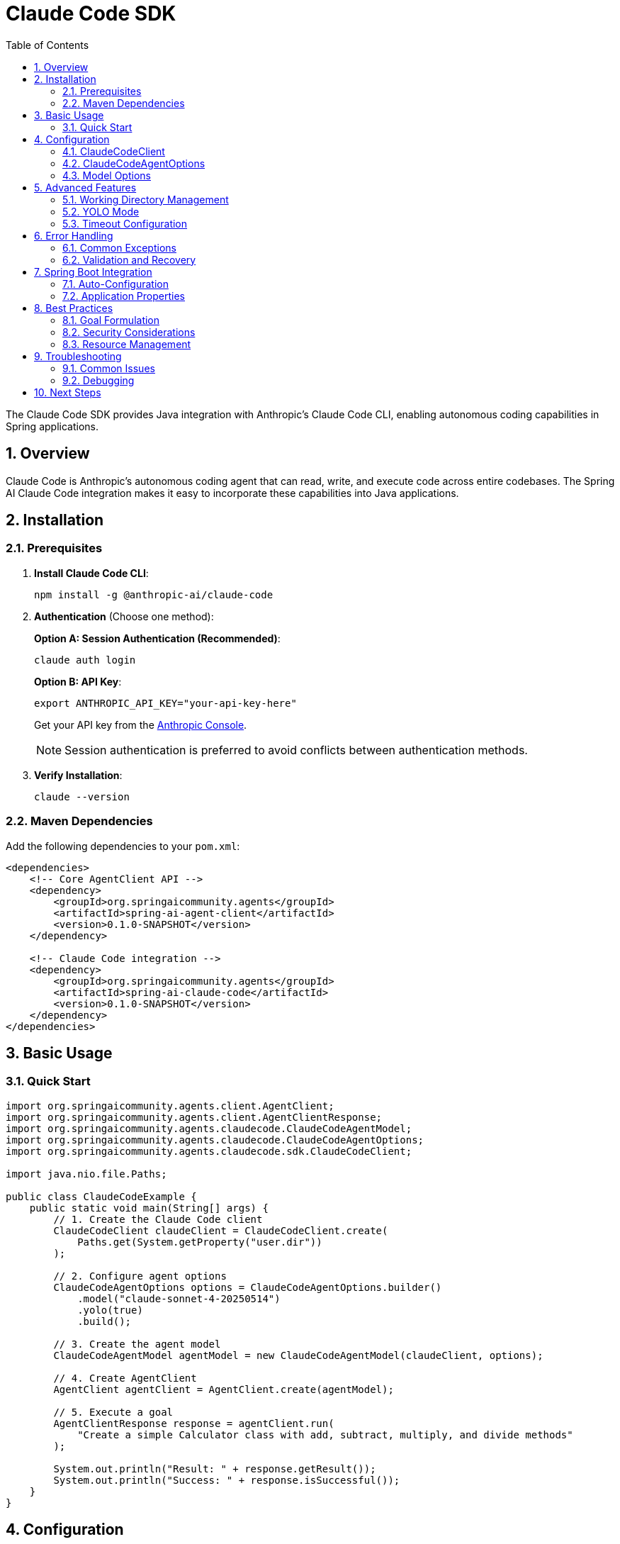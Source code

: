 = Claude Code SDK
:page-title: Claude Code SDK Documentation
:toc: left
:tabsize: 2
:sectnums:

The Claude Code SDK provides Java integration with Anthropic's Claude Code CLI, enabling autonomous coding capabilities in Spring applications.

== Overview

Claude Code is Anthropic's autonomous coding agent that can read, write, and execute code across entire codebases. The Spring AI Claude Code integration makes it easy to incorporate these capabilities into Java applications.

== Installation

=== Prerequisites

1. **Install Claude Code CLI**:
+
[source,bash]
----
npm install -g @anthropic-ai/claude-code
----

2. **Authentication** (Choose one method):
+
**Option A: Session Authentication (Recommended)**:
+
[source,bash]
----
claude auth login
----
+
**Option B: API Key**:
+
[source,bash]
----
export ANTHROPIC_API_KEY="your-api-key-here"
----
+
Get your API key from the https://console.anthropic.com/[Anthropic Console].
+
NOTE: Session authentication is preferred to avoid conflicts between authentication methods.

3. **Verify Installation**:
+
[source,bash]
----
claude --version
----

=== Maven Dependencies

Add the following dependencies to your `pom.xml`:

[source,xml]
----
<dependencies>
    <!-- Core AgentClient API -->
    <dependency>
        <groupId>org.springaicommunity.agents</groupId>
        <artifactId>spring-ai-agent-client</artifactId>
        <version>0.1.0-SNAPSHOT</version>
    </dependency>
    
    <!-- Claude Code integration -->
    <dependency>
        <groupId>org.springaicommunity.agents</groupId>
        <artifactId>spring-ai-claude-code</artifactId>
        <version>0.1.0-SNAPSHOT</version>
    </dependency>
</dependencies>
----

== Basic Usage

=== Quick Start

[source,java]
----
import org.springaicommunity.agents.client.AgentClient;
import org.springaicommunity.agents.client.AgentClientResponse;
import org.springaicommunity.agents.claudecode.ClaudeCodeAgentModel;
import org.springaicommunity.agents.claudecode.ClaudeCodeAgentOptions;
import org.springaicommunity.agents.claudecode.sdk.ClaudeCodeClient;

import java.nio.file.Paths;

public class ClaudeCodeExample {
    public static void main(String[] args) {
        // 1. Create the Claude Code client
        ClaudeCodeClient claudeClient = ClaudeCodeClient.create(
            Paths.get(System.getProperty("user.dir"))
        );
        
        // 2. Configure agent options
        ClaudeCodeAgentOptions options = ClaudeCodeAgentOptions.builder()
            .model("claude-sonnet-4-20250514")
            .yolo(true)
            .build();
            
        // 3. Create the agent model
        ClaudeCodeAgentModel agentModel = new ClaudeCodeAgentModel(claudeClient, options);
        
        // 4. Create AgentClient
        AgentClient agentClient = AgentClient.create(agentModel);
        
        // 5. Execute a goal
        AgentClientResponse response = agentClient.run(
            "Create a simple Calculator class with add, subtract, multiply, and divide methods"
        );
        
        System.out.println("Result: " + response.getResult());
        System.out.println("Success: " + response.isSuccessful());
    }
}
----

== Configuration

=== ClaudeCodeClient

The `ClaudeCodeClient` manages communication with the Claude CLI:

[source,java]
----
// Create with default working directory
ClaudeCodeClient client = ClaudeCodeClient.create();

// Create with specific working directory
Path projectPath = Paths.get("/path/to/project");
ClaudeCodeClient client = ClaudeCodeClient.create(projectPath);

// Create with custom Claude command path
ClaudeCodeClient client = ClaudeCodeClient.create(
    projectPath,
    "/custom/path/to/claude"
);
----

=== ClaudeCodeAgentOptions

Configure Claude-specific behavior:

[source,java]
----
ClaudeCodeAgentOptions options = ClaudeCodeAgentOptions.builder()
    // Model selection
    .model("claude-sonnet-4-0")  // or "claude-haiku-4-0"
    
    // Execution settings
    .yolo(true)                           // Allow modifications
    .timeout(Duration.ofMinutes(10))      // Execution timeout
    .maxTokens(8192)                      // Response length limit
    
    // Output preferences
    .verbose(true)                        // Detailed logging
    .outputFormat("json")                 // Structured output
    
    .build();
----

=== Model Options

Available Claude models:

[cols="1,2,1"]
|===
|Model |Description |Best For

|`claude-sonnet-4-0`
|Latest Sonnet model with enhanced coding capabilities
|Complex refactoring, large codebases, architectural changes

|`claude-haiku-4-0`
|Faster model optimized for speed
|Quick fixes, simple tasks, rapid prototyping

|`claude-opus-4-0`
|Most capable model for complex reasoning
|Complex algorithms, system design, challenging debugging
|===

== Advanced Features

=== Working Directory Management

Claude Code operates within a specific directory context:

[source,java]
----
// Configure working directory via client
ClaudeCodeClient client = ClaudeCodeClient.create(
    Paths.get("/path/to/microservice")
);

// Or via AgentClient fluent API
AgentClientResponse response = agentClient
    .goal("Add validation to the UserController")
    .workingDirectory("/path/to/microservice")
    .run();
----

=== YOLO Mode

Control whether Claude can make changes without confirmation:

[source,java]
----
// Development mode - allow changes
ClaudeCodeAgentOptions devOptions = ClaudeCodeAgentOptions.builder()
    .yolo(true)
    .build();

// Analysis mode - read-only
ClaudeCodeAgentOptions analysisOptions = ClaudeCodeAgentOptions.builder()
    .yolo(false)
    .build();
----

=== Timeout Configuration

Set appropriate timeouts for different goal complexities:

[source,java]
----
// Quick tasks
ClaudeCodeAgentOptions quickOptions = ClaudeCodeAgentOptions.builder()
    .timeout(Duration.ofMinutes(2))
    .build();

// Complex refactoring
ClaudeCodeAgentOptions complexOptions = ClaudeCodeAgentOptions.builder()
    .timeout(Duration.ofMinutes(30))
    .build();
----

== Error Handling

=== Common Exceptions

[source,java]
----
try {
    AgentClientResponse response = agentClient.run("Complex refactoring goal");
    
    if (!response.isSuccessful()) {
        System.err.println("Goal failed: " + response.getResult());
    }
    
} catch (ClaudeCodeExecutionException e) {
    // Claude CLI process failed
    System.err.println("Claude execution error: " + e.getMessage());
    
} catch (ClaudeCodeNotFoundException e) {
    // Claude CLI not installed or not in PATH
    System.err.println("Claude CLI not found: " + e.getMessage());
    
} catch (AgentTimeoutException e) {
    // Goal exceeded configured timeout
    System.err.println("Goal timed out: " + e.getTimeout());
    
} catch (AgentAuthenticationException e) {
    // Invalid or missing API key
    System.err.println("Authentication failed: " + e.getMessage());
}
----

=== Validation and Recovery

[source,java]
----
@Service
public class ClaudeCodeService {
    
    private final AgentClient agentClient;
    
    public ClaudeCodeService(AgentClient agentClient) {
        this.agentClient = agentClient;
    }
    
    public String refactorCode(String className, String requirements) {
        // Validate inputs
        if (className == null || className.trim().isEmpty()) {
            throw new IllegalArgumentException("Class name is required");
        }
        
        try {
            // First, analyze the code
            AgentClientResponse analysis = agentClient
                .goal("Analyze " + className + " and suggest improvements")
                .yolo(false) // Read-only analysis
                .run();
                
            if (!analysis.isSuccessful()) {
                throw new ServiceException("Analysis failed: " + analysis.getResult());
            }
            
            // Then perform refactoring
            AgentClientResponse refactoring = agentClient
                .goal("Refactor " + className + " based on: " + requirements)
                .yolo(true) // Allow modifications
                .run();
                
            return refactoring.getResult();
            
        } catch (Exception e) {
            // Log error and return meaningful message
            log.error("Refactoring failed for class: {}", className, e);
            throw new ServiceException("Unable to refactor " + className + ": " + e.getMessage());
        }
    }
}
----

== Spring Boot Integration

=== Auto-Configuration

Create a configuration class for Claude Code:

[source,java]
----
@Configuration
@ConditionalOnProperty(name = "spring.ai.agent.claude.enabled", havingValue = "true", matchIfMissing = true)
public class ClaudeCodeConfiguration {
    
    @Bean
    @ConditionalOnMissingBean
    public ClaudeCodeClient claudeCodeClient(@Value("${spring.ai.agent.claude.working-directory:#{systemProperties['user.dir']}}") String workingDir) {
        return ClaudeCodeClient.create(Paths.get(workingDir));
    }
    
    @Bean
    @ConditionalOnMissingBean
    public ClaudeCodeAgentModel claudeCodeAgentModel(
            ClaudeCodeClient client,
            ClaudeCodeAgentOptions options) {
        return new ClaudeCodeAgentModel(client, options);
    }
    
    @Bean
    @ConditionalOnMissingBean
    public ClaudeCodeAgentOptions claudeCodeAgentOptions(ClaudeCodeProperties properties) {
        return ClaudeCodeAgentOptions.builder()
            .model(properties.getModel())
            .yolo(properties.isYolo())
            .timeout(properties.getTimeout())
            .maxTokens(properties.getMaxTokens())
            .verbose(properties.isVerbose())
            .build();
    }
    
    @Bean
    public AgentClient agentClient(ClaudeCodeAgentModel agentModel) {
        return AgentClient.create(agentModel);
    }
}
----

=== Application Properties

Configure Claude Code via `application.yml`:

[source,yaml]
----
spring:
  ai:
    agent:
      claude:
        enabled: true
        model: claude-sonnet-4-0
        working-directory: /path/to/project
        yolo: false
        timeout: PT10M
        max-tokens: 8192
        verbose: true
----

Or `application.properties`:

[source,properties]
----
spring.ai.agent.claude.enabled=true
spring.ai.agent.claude.model=claude-sonnet-4-0
spring.ai.agent.claude.working-directory=/path/to/project
spring.ai.agent.claude.yolo=false
spring.ai.agent.claude.timeout=PT10M
spring.ai.agent.claude.max-tokens=8192
spring.ai.agent.claude.verbose=true
----

== Best Practices

=== Goal Formulation

Write specific, actionable goals for Claude:

[source,java]
----
// Good: Specific and contextual
agentClient.run("Add input validation to UserController.createUser() method using Bean Validation annotations");

// Good: Clear scope and requirements
agentClient.run("Refactor PaymentService to use the Strategy pattern for different payment processors");

// Avoid: Vague requests
agentClient.run("Fix the code");

// Avoid: Overly broad scope
agentClient.run("Rewrite the entire application");
----

=== Security Considerations

Always be cautious with YOLO mode in production:

[source,java]
----
@Profile("development")
@Configuration
public class DevelopmentClaudeConfig {
    
    @Bean
    public ClaudeCodeAgentOptions devClaudeOptions() {
        return ClaudeCodeAgentOptions.builder()
            .yolo(true) // OK for development
            .build();
    }
}

@Profile("production")
@Configuration  
public class ProductionClaudeConfig {
    
    @Bean
    public ClaudeCodeAgentOptions prodClaudeOptions() {
        return ClaudeCodeAgentOptions.builder()
            .yolo(false) // Safe for production
            .build();
    }
}
----

=== Resource Management

Monitor and limit resource usage:

[source,java]
----
@Component
public class ClaudeCodeMonitor {
    
    private final MeterRegistry meterRegistry;
    private final AgentClient agentClient;
    
    public ClaudeCodeMonitor(MeterRegistry meterRegistry, AgentClient agentClient) {
        this.meterRegistry = meterRegistry;
        this.agentClient = agentClient;
    }
    
    public String executeWithMetrics(String goal) {
        return Timer.Sample.start(meterRegistry)
            .stop(Timer.builder("claude.goal.duration")
                .tag("goal", goal.substring(0, Math.min(goal.length(), 50)))
                .register(meterRegistry))
            .recordCallable(() -> {
                Counter.builder("claude.goal.count").register(meterRegistry).increment();
                
                AgentClientResponse response = agentClient.run(goal);
                
                Counter.builder("claude.goal.result")
                    .tag("success", String.valueOf(response.isSuccessful()))
                    .register(meterRegistry)
                    .increment();
                    
                return response.getResult();
            });
    }
}
----

== Troubleshooting

=== Common Issues

**Claude CLI Not Found**

Ensure Claude is installed and in your PATH:

[source,bash]
----
# Verify installation
claude --version

# Check PATH
which claude  # macOS/Linux
where claude  # Windows

# Reinstall if needed
npm install -g @anthropic-ai/claude-code
----

**API Key Issues**

Verify your API key configuration:

[source,bash]
----
# Check environment variable
echo $ANTHROPIC_API_KEY

# Test with Claude CLI directly
claude --help
----

**Permission Denied**

Ensure proper file permissions in working directory:

[source,bash]
----
# Check directory permissions
ls -la /path/to/project

# Fix if needed
chmod -R u+rw /path/to/project
----

**Timeout Issues**

Increase timeout for complex tasks:

[source,java]
----
ClaudeCodeAgentOptions options = ClaudeCodeAgentOptions.builder()
    .timeout(Duration.ofMinutes(30)) // Longer timeout
    .build();
----

=== Debugging

Enable verbose logging to troubleshoot issues:

[source,java]
----
ClaudeCodeAgentOptions debugOptions = ClaudeCodeAgentOptions.builder()
    .verbose(true)
    .build();
----

Add logging configuration:

[source,yaml]
----
logging:
  level:
    org.springaicommunity.agents.claudecode: DEBUG
    org.springaicommunity.agents.client: DEBUG
----

== Next Steps

* Learn about other agent integrations in xref:api/gemini-cli-sdk.adoc[Gemini CLI SDK]
* See practical examples in xref:samples.adoc[Sample Agents]
* Compare with the standard API in xref:api/agentclient-vs-chatclient.adoc[AgentClient vs ChatClient]